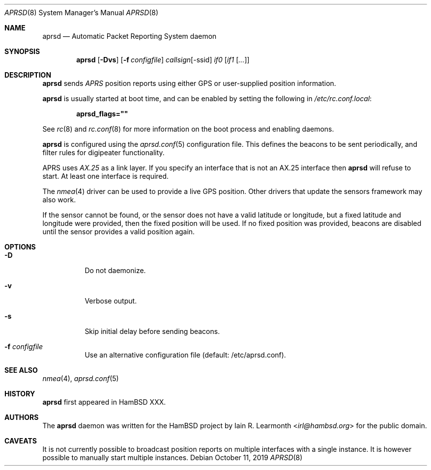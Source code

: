 .Dd October 11, 2019
.Dt APRSD 8
.Os
.Sh NAME
.Nm aprsd
.Nd Automatic Packet Reporting System daemon
.Sh SYNOPSIS
.Nm
.Op Fl Dvs
.Op Fl f Ar configfile
.Ar callsign Ns Op -ssid
.Ar if0
.Op Ar if1 Op Ar ...
.Sh DESCRIPTION
.Nm
sends
.Em APRS
position reports using either GPS or user-supplied position information.
.Pp
.Nm
is usually started at boot time, and can be enabled by
setting the following in
.Pa /etc/rc.conf.local :
.Pp
.Dl aprsd_flags=\&"\&"
.Pp
See
.Xr rc 8
and
.Xr rc.conf 8
for more information on the boot process
and enabling daemons.
.Pp
.Nm
is configured using the
.Xr aprsd.conf 5
configuration file.
This defines the beacons to be sent periodically, and filter rules for
digipeater functionality.
.Pp
APRS uses
.Em AX.25
as a link layer.
If you specify an interface that is not an AX.25 interface then
.Nm
will refuse to start.
At least one interface is required.
.Pp
The
.Xr nmea 4
driver can be used to provide a live GPS position.
Other drivers that update the sensors framework may also work.
.Pp
If the sensor cannot be found, or the sensor does not have a valid latitude or
longitude, but a fixed latitude and longitude were provided, then the fixed
position will be used.
If no fixed position was provided, beacons are disabled until the sensor
provides a valid position again.
.Sh OPTIONS
.Bl -tag -width Ds
.It Fl D
Do not daemonize.
.It Fl v
Verbose output.
.It Fl s
Skip initial delay before sending beacons.
.It Fl f Ar configfile
Use an alternative configuration file (default: /etc/aprsd.conf).
.El
.Sh SEE ALSO
.Xr nmea 4 ,
.Xr aprsd.conf 5
.Sh HISTORY
.Nm
first appeared in HamBSD XXX.
.Sh AUTHORS
The
.Nm
daemon was written for the HamBSD project by
.An Iain R. Learmonth Aq Mt irl@hambsd.org
for the public domain.
.Sh CAVEATS
It is not currently possible to broadcast position reports on multiple
interfaces with a single instance.
It is however possible to manually start multiple instances.

